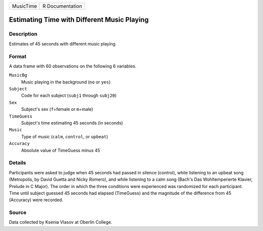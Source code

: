+-----------+-----------------+
| MusicTime | R Documentation |
+-----------+-----------------+

Estimating Time with Different Music Playing
--------------------------------------------

Description
~~~~~~~~~~~

Estimates of 45 seconds with different music playing

Format
~~~~~~

A data frame with 60 observations on the following 6 variables.

``MusicBg``
   Music playing in the background (``no`` or ``yes``)

``Subject``
   Code for each subject (``subj1`` through ``subj20``)

``Sex``
   Subject's sex (``f``\ =female or ``m``\ =male)

``TimeGuess``
   Subject's time estimating 45 seconds (in seconds)

``Music``
   Type of music (``calm``, ``control``, or ``upbeat``)

``Accuracy``
   Absolute value of TimeGuess minus 45

Details
~~~~~~~

Participants were asked to judge when 45 seconds had passed in silence
(control), while listening to an upbeat song (Metropolis, by David
Guetta and Nicky Romero), and while listening to a calm song (Bach's Das
Wohltemperierte Klavier, Prelude in C Major). The order in which the
three conditions were experienced was randomized for each participant.
Time until subject guessed 45 seconds had elapsed (TimeGuess) and the
magnitude of the difference from 45 (Accuracy) were recorded.

Source
~~~~~~

Data collected by Ksenia Vlasov at Oberlin College.
